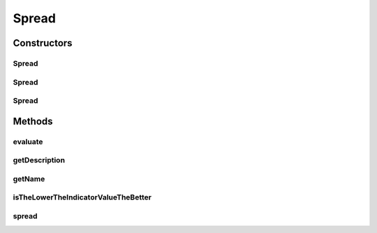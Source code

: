 .. java:import:: org.uma.jmetal.solution Solution

.. java:import:: org.uma.jmetal.util.front Front

.. java:import:: org.uma.jmetal.util.front.imp ArrayFront

.. java:import:: org.uma.jmetal.util.point.util.comparator LexicographicalPointComparator

.. java:import:: org.uma.jmetal.util.point.util.distance EuclideanDistance

.. java:import:: org.uma.jmetal.util.point.util.distance PointDistance

.. java:import:: java.io FileNotFoundException

.. java:import:: java.util List

Spread
======

.. java:package:: org.uma.jmetal.qualityindicator.impl
   :noindex:

.. java:type:: @SuppressWarnings public class Spread<S extends Solution<?>> extends GenericIndicator<S>

   This class implements the spread quality indicator. It must be only to two bi-objective problem. Reference: Deb, K., Pratap, A., Agarwal, S., Meyarivan, T.: A fast and elitist multiobjective genetic algorithm: NSGA-II. IEEE Trans. on Evol. Computation 6 (2002) 182-197

   :author: Antonio J. Nebro , Juan J. Durillo

Constructors
------------
Spread
^^^^^^

.. java:constructor:: public Spread()
   :outertype: Spread

   Default constructor

Spread
^^^^^^

.. java:constructor:: public Spread(String referenceParetoFrontFile) throws FileNotFoundException
   :outertype: Spread

   Constructor

   :param referenceParetoFrontFile:
   :throws FileNotFoundException:

Spread
^^^^^^

.. java:constructor:: public Spread(Front referenceParetoFront)
   :outertype: Spread

   Constructor

   :param referenceParetoFront:
   :throws FileNotFoundException:

Methods
-------
evaluate
^^^^^^^^

.. java:method:: @Override public Double evaluate(List<S> solutionList)
   :outertype: Spread

   Evaluate() method

   :param solutionList:

getDescription
^^^^^^^^^^^^^^

.. java:method:: @Override public String getDescription()
   :outertype: Spread

getName
^^^^^^^

.. java:method:: @Override public String getName()
   :outertype: Spread

isTheLowerTheIndicatorValueTheBetter
^^^^^^^^^^^^^^^^^^^^^^^^^^^^^^^^^^^^

.. java:method:: @Override public boolean isTheLowerTheIndicatorValueTheBetter()
   :outertype: Spread

spread
^^^^^^

.. java:method:: public double spread(Front front, Front referenceFront)
   :outertype: Spread

   Calculates the Spread metric.

   :param front: The front.
   :param referenceFront: The true pareto front.

